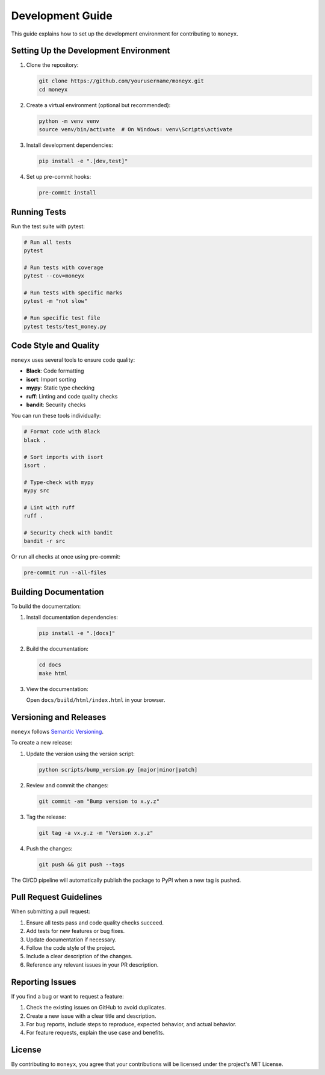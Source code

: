 =================
Development Guide
=================

This guide explains how to set up the development environment for contributing to ``moneyx``.

Setting Up the Development Environment
-------------------------------------

1. Clone the repository:

   .. code-block:: bash

       git clone https://github.com/yourusername/moneyx.git
       cd moneyx

2. Create a virtual environment (optional but recommended):

   .. code-block:: bash

       python -m venv venv
       source venv/bin/activate  # On Windows: venv\Scripts\activate

3. Install development dependencies:

   .. code-block:: bash

       pip install -e ".[dev,test]"

4. Set up pre-commit hooks:

   .. code-block:: bash

       pre-commit install

Running Tests
------------

Run the test suite with pytest:

.. code-block:: bash

    # Run all tests
    pytest

    # Run tests with coverage
    pytest --cov=moneyx

    # Run tests with specific marks
    pytest -m "not slow"

    # Run specific test file
    pytest tests/test_money.py

Code Style and Quality
---------------------

``moneyx`` uses several tools to ensure code quality:

* **Black**: Code formatting
* **isort**: Import sorting
* **mypy**: Static type checking
* **ruff**: Linting and code quality checks
* **bandit**: Security checks

You can run these tools individually:

.. code-block:: bash

    # Format code with Black
    black .

    # Sort imports with isort
    isort .

    # Type-check with mypy
    mypy src

    # Lint with ruff
    ruff .

    # Security check with bandit
    bandit -r src

Or run all checks at once using pre-commit:

.. code-block:: bash

    pre-commit run --all-files

Building Documentation
---------------------

To build the documentation:

1. Install documentation dependencies:

   .. code-block:: bash

       pip install -e ".[docs]"

2. Build the documentation:

   .. code-block:: bash

       cd docs
       make html

3. View the documentation:

   Open ``docs/build/html/index.html`` in your browser.

Versioning and Releases
----------------------

``moneyx`` follows `Semantic Versioning <https://semver.org/>`_.

To create a new release:

1. Update the version using the version script:

   .. code-block:: bash

       python scripts/bump_version.py [major|minor|patch]

2. Review and commit the changes:

   .. code-block:: bash

       git commit -am "Bump version to x.y.z"

3. Tag the release:

   .. code-block:: bash

       git tag -a vx.y.z -m "Version x.y.z"

4. Push the changes:

   .. code-block:: bash

       git push && git push --tags

The CI/CD pipeline will automatically publish the package to PyPI when a new tag is pushed.

Pull Request Guidelines
----------------------

When submitting a pull request:

1. Ensure all tests pass and code quality checks succeed.
2. Add tests for new features or bug fixes.
3. Update documentation if necessary.
4. Follow the code style of the project.
5. Include a clear description of the changes.
6. Reference any relevant issues in your PR description.

Reporting Issues
---------------

If you find a bug or want to request a feature:

1. Check the existing issues on GitHub to avoid duplicates.
2. Create a new issue with a clear title and description.
3. For bug reports, include steps to reproduce, expected behavior, and actual behavior.
4. For feature requests, explain the use case and benefits.

License
-------

By contributing to ``moneyx``, you agree that your contributions will be licensed under the project's MIT License. 